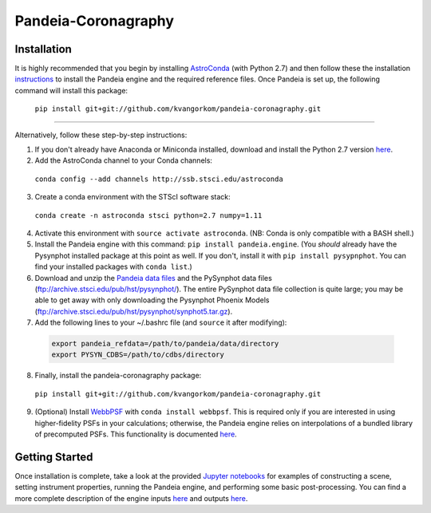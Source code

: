 Pandeia-Coronagraphy
=====

.. image:: screenshot.png
   :align: center
   :alt: Simulated NIRCam 210R scene with KLIP reference-subtraction 

Installation
----

It is highly recommended that you begin by installing `AstroConda <http://astroconda.readthedocs.io/en/latest/installation.html#install-astroconda>`_ (with Python 2.7) and then follow these the installation `instructions <https://gist.github.com/nmearl/c2e0a06d2d5a3715baf7d9486780dc08>`_ to install the Pandeia engine and the required reference files. Once Pandeia is set up, the following command will install this package:

 ``pip install git+git://github.com/kvangorkom/pandeia-coronagraphy.git``

_____

Alternatively, follow these step-by-step instructions:

1. If you don't already have Anaconda or Miniconda installed, download and install the Python 2.7 version `here <https://conda.io/miniconda.html>`_.

2. Add the AstroConda channel to your Conda channels: 

 ``conda config --add channels http://ssb.stsci.edu/astroconda``

3. Create a conda environment with the STScI software stack:

 ``conda create -n astroconda stsci python=2.7 numpy=1.11``

4. Activate this environment with ``source activate astroconda``. (NB: Conda is only compatible with a BASH shell.)

5. Install the Pandeia engine with this command: ``pip install pandeia.engine``. (You *should* already have the Pysynphot installed package at this point as well. If you don't, install it with ``pip install pysypnphot``. You can find your installed packages with ``conda list``.)

6. Download and unzip the `Pandeia data files <http://ssb.stsci.edu/pandeia/engine/1.0/pandeia_data-1.0.tar.gz>`_ and the PySynphot data files (ftp://archive.stsci.edu/pub/hst/pysynphot/). The entire PySynphot data file collection is quite large; you may be able to get away with only downloading the Pysynphot Phoenix Models (ftp://archive.stsci.edu/pub/hst/pysynphot/synphot5.tar.gz).

7. Add the following lines to your ~/.bashrc file (and ``source`` it after modifying):

 .. code-block:: bash

	export pandeia_refdata=/path/to/pandeia/data/directory
	export PYSYN_CDBS=/path/to/cdbs/directory
 
8. Finally, install the pandeia-coronagraphy package:

 ``pip install git+git://github.com/kvangorkom/pandeia-coronagraphy.git``

9. (Optional) Install `WebbPSF <https://pythonhosted.org/webbpsf/index.html>`_ with ``conda install webbpsf``. This is required only if you are interested in using higher-fidelity PSFs in your calculations; otherwise, the Pandeia engine relies on interpolations of a bundled library of precomputed PSFs. This functionality is documented `here <https://github.com/kvangorkom/pandeia-coronagraphy/blob/master/notebooks/nircam_on_the_fly_PSFs.ipynb>`_.

Getting Started
----

Once installation is complete, take a look at the provided `Jupyter notebooks <https://github.com/kvangorkom/pandeia-coronagraphy/tree/master/notebooks>`_ for examples of constructing a scene, setting instrument properties, running the Pandeia engine, and performing some basic post-processing. You can find a more complete description of the engine inputs `here <https://gist.github.com/nmearl/2465fe054a71ddaadba349398fa3e146#file-engine_input-md>`_ and outputs `here <https://gist.github.com/nmearl/2465fe054a71ddaadba349398fa3e146#file-engine_output-md>`_.
